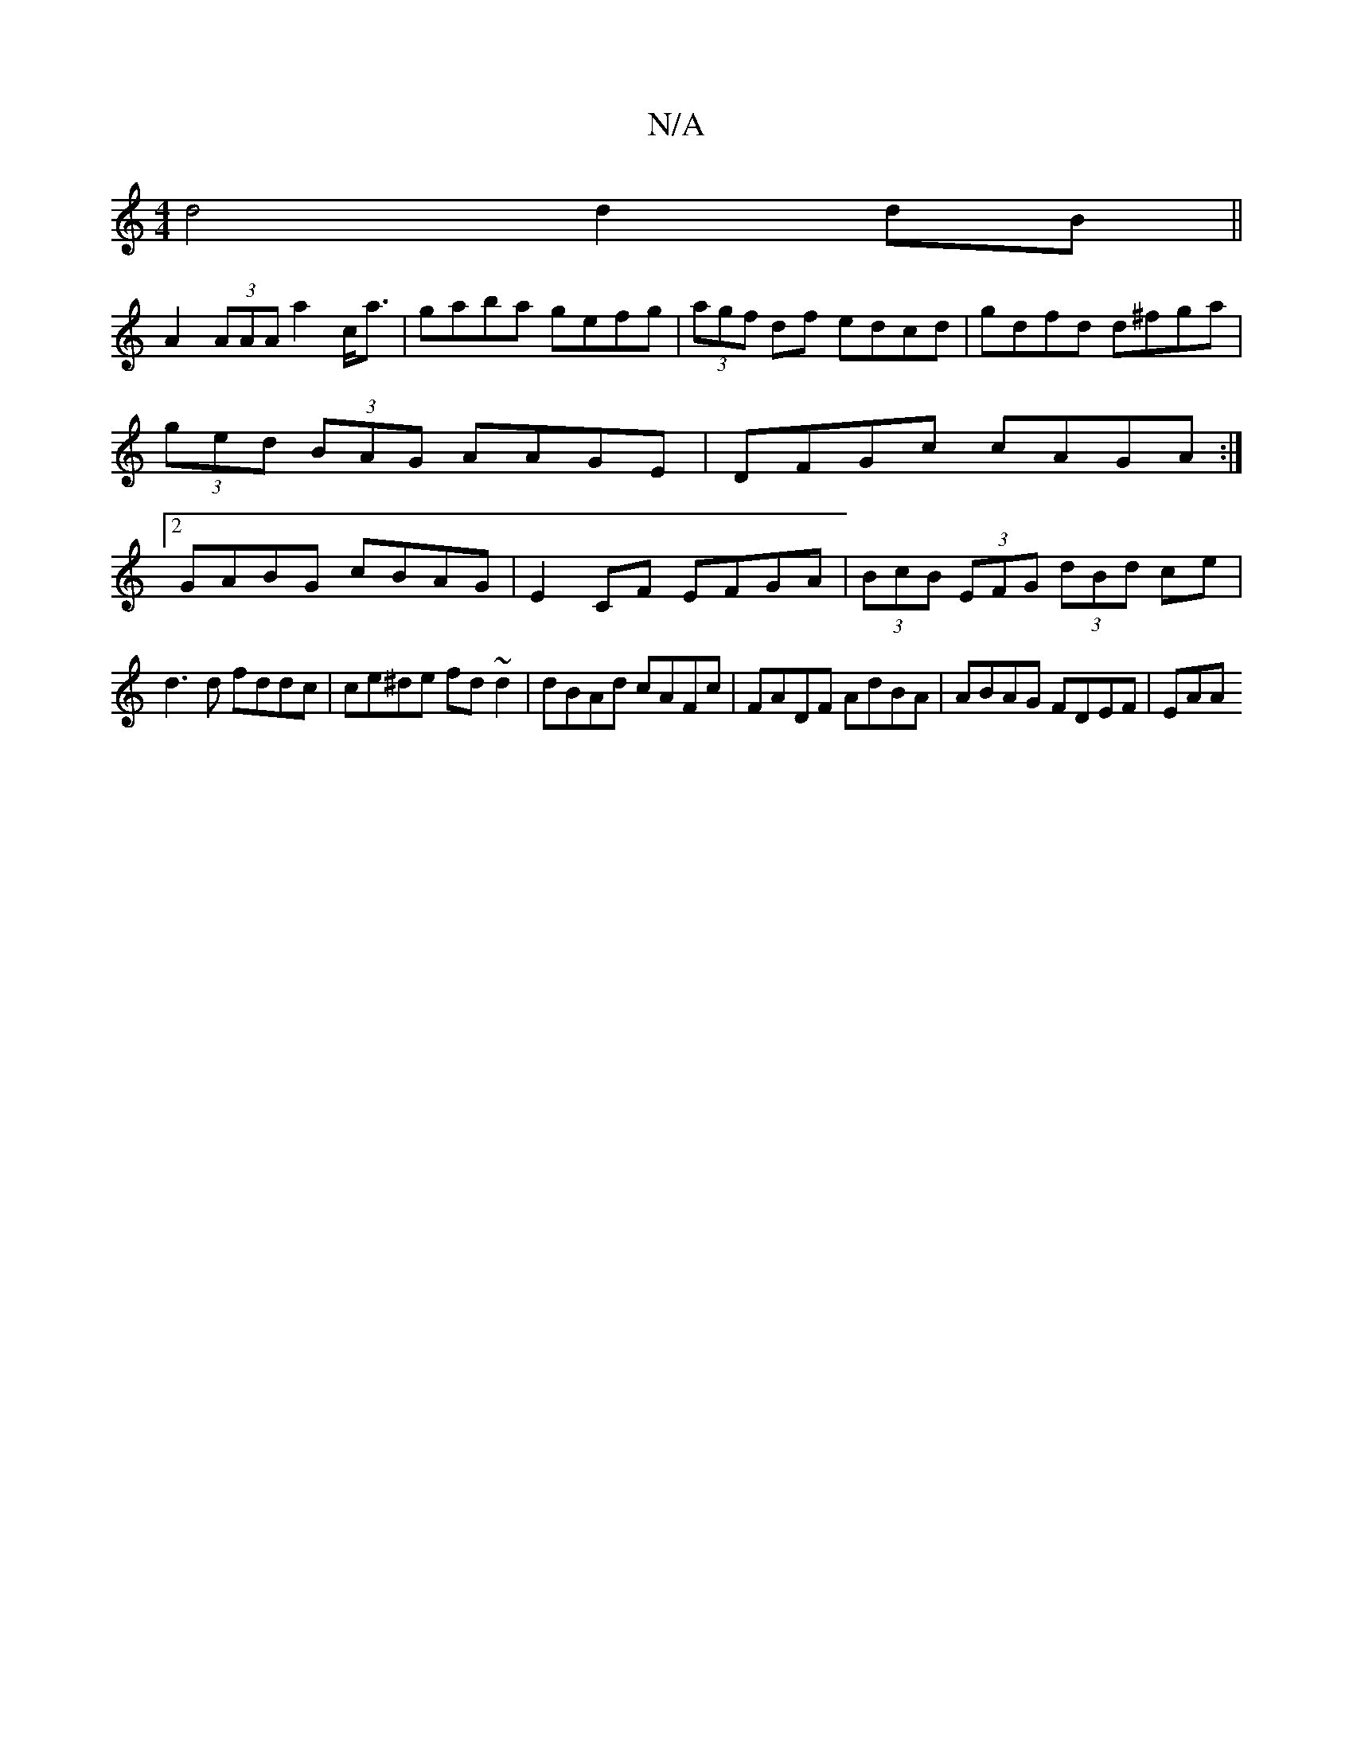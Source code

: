 X:1
T:N/A
M:4/4
R:N/A
K:Cmajor
d4 d2 dB||
A2 (3AAA a2c<a | gaba gefg | (3agf df edcd| gdfd d^fga|(3ged (3BAG AAGE| DFGc cAGA:|2 GABG cBAG|E2CF EFGA|(3BcB (3EFG (3dBd ce|
d3d fddc|ce^de fd~d2|dBAd cAFc | FADF AdBA | ABAG FDEF | EAA^
